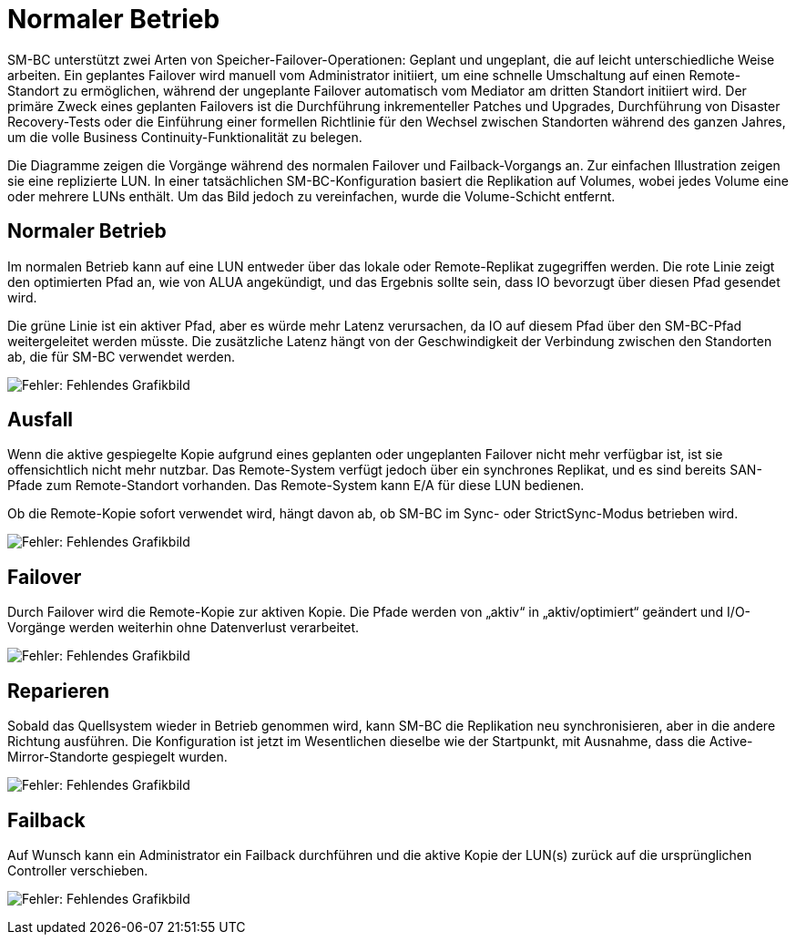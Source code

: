= Normaler Betrieb
:allow-uri-read: 


SM-BC unterstützt zwei Arten von Speicher-Failover-Operationen: Geplant und ungeplant, die auf leicht unterschiedliche Weise arbeiten. Ein geplantes Failover wird manuell vom Administrator initiiert, um eine schnelle Umschaltung auf einen Remote-Standort zu ermöglichen, während der ungeplante Failover automatisch vom Mediator am dritten Standort initiiert wird. Der primäre Zweck eines geplanten Failovers ist die Durchführung inkrementeller Patches und Upgrades, Durchführung von Disaster Recovery-Tests oder die Einführung einer formellen Richtlinie für den Wechsel zwischen Standorten während des ganzen Jahres, um die volle Business Continuity-Funktionalität zu belegen.

Die Diagramme zeigen die Vorgänge während des normalen Failover und Failback-Vorgangs an. Zur einfachen Illustration zeigen sie eine replizierte LUN. In einer tatsächlichen SM-BC-Konfiguration basiert die Replikation auf Volumes, wobei jedes Volume eine oder mehrere LUNs enthält. Um das Bild jedoch zu vereinfachen, wurde die Volume-Schicht entfernt.



== Normaler Betrieb

Im normalen Betrieb kann auf eine LUN entweder über das lokale oder Remote-Replikat zugegriffen werden. Die rote Linie zeigt den optimierten Pfad an, wie von ALUA angekündigt, und das Ergebnis sollte sein, dass IO bevorzugt über diesen Pfad gesendet wird.

Die grüne Linie ist ein aktiver Pfad, aber es würde mehr Latenz verursachen, da IO auf diesem Pfad über den SM-BC-Pfad weitergeleitet werden müsste. Die zusätzliche Latenz hängt von der Geschwindigkeit der Verbindung zwischen den Standorten ab, die für SM-BC verwendet werden.

image:smbc-failover-1.png["Fehler: Fehlendes Grafikbild"]



== Ausfall

Wenn die aktive gespiegelte Kopie aufgrund eines geplanten oder ungeplanten Failover nicht mehr verfügbar ist, ist sie offensichtlich nicht mehr nutzbar. Das Remote-System verfügt jedoch über ein synchrones Replikat, und es sind bereits SAN-Pfade zum Remote-Standort vorhanden. Das Remote-System kann E/A für diese LUN bedienen.

Ob die Remote-Kopie sofort verwendet wird, hängt davon ab, ob SM-BC im Sync- oder StrictSync-Modus betrieben wird.

image:smbc-failover-2.png["Fehler: Fehlendes Grafikbild"]



== Failover

Durch Failover wird die Remote-Kopie zur aktiven Kopie. Die Pfade werden von „aktiv“ in „aktiv/optimiert“ geändert und I/O-Vorgänge werden weiterhin ohne Datenverlust verarbeitet.

image:smbc-failover-3.png["Fehler: Fehlendes Grafikbild"]



== Reparieren

Sobald das Quellsystem wieder in Betrieb genommen wird, kann SM-BC die Replikation neu synchronisieren, aber in die andere Richtung ausführen. Die Konfiguration ist jetzt im Wesentlichen dieselbe wie der Startpunkt, mit Ausnahme, dass die Active-Mirror-Standorte gespiegelt wurden.

image:smbc-failover-4.png["Fehler: Fehlendes Grafikbild"]



== Failback

Auf Wunsch kann ein Administrator ein Failback durchführen und die aktive Kopie der LUN(s) zurück auf die ursprünglichen Controller verschieben.

image:smbc-failover-1.png["Fehler: Fehlendes Grafikbild"]
